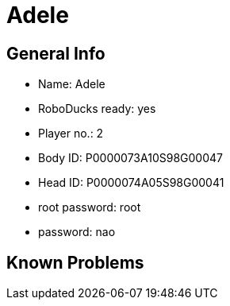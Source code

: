 = Adele

== General Info
* Name: Adele
* RoboDucks ready: yes
* Player no.: 2
* Body ID: P0000073A10S98G00047
* Head ID: P0000074A05S98G00041
* root password: root
* password: nao

== Known Problems


